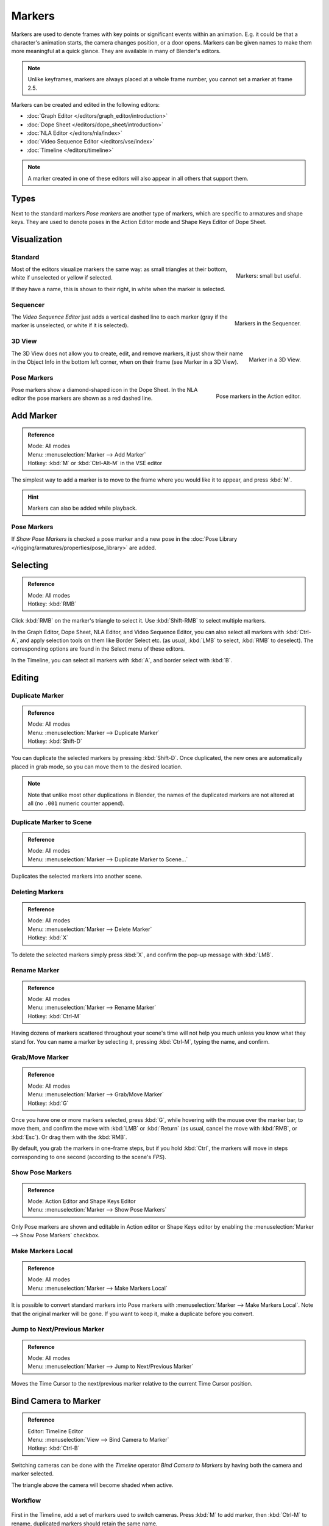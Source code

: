 .. _bpy.types.TimelineMarker:
.. _bpy.ops.marker:

*******
Markers
*******

Markers are used to denote frames with key points or significant events within an animation.
E.g. it could be that a character's animation starts, the camera changes position, or a door opens.
Markers can be given names to make them more meaningful at a quick glance.
They are available in many of Blender's editors.

.. note::

   Unlike keyframes, markers are always placed at a whole frame number, you cannot set a marker at frame 2.5.

Markers can be created and edited in the following editors:

- :doc:`Graph Editor </editors/graph_editor/introduction>`
- :doc:`Dope Sheet </editors/dope_sheet/introduction>`
- :doc:`NLA Editor </editors/nla/index>`
- :doc:`Video Sequence Editor </editors/vse/index>`
- :doc:`Timeline </editors/timeline>`

.. note::

   A marker created in one of these editors will also appear in all others that support them.


Types
=====

Next to the standard markers *Pose markers* are another type of markers,
which are specific to armatures and shape keys.
They are used to denote poses in the Action Editor mode and Shape Keys Editor of Dope Sheet.


Visualization
=============

Standard
--------

.. figure:: /images/animation_markers_standard.png
   :align: right

   Markers: small but useful.

Most of the editors visualize markers the same way: as small triangles at their bottom,
white if unselected or yellow if selected.

If they have a name, this is shown to their right, in white when the marker is selected.

.. container:: lead

   .. clear


Sequencer
---------

.. figure:: /images/animation_markers_sequencer.png
   :align: right

   Markers in the Sequencer.

The *Video Sequence Editor* just adds a vertical dashed line to each marker
(gray if the marker is unselected, or white if it is selected).

.. container:: lead

   .. clear


3D View
-------

.. figure:: /images/animation_markers_3d-view.png
   :align: right

   Marker in a 3D View.

The 3D View does not allow you to create, edit, and remove markers,
it just show their name in the Object Info in the bottom left corner,
when on their frame (see Marker in a 3D View).

.. container:: lead

   .. clear


Pose Markers
------------

.. figure:: /images/animation_markers_pose.png
   :align: right

   Pose markers in the Action editor.

Pose markers show a diamond-shaped icon in the Dope Sheet.
In the NLA editor the pose markers are shown as a red dashed line.

.. container:: lead

   .. clear


Add Marker
==========

.. admonition:: Reference
   :class: refbox

   | Mode:     All modes
   | Menu:     :menuselection:`Marker --> Add Marker`
   | Hotkey:   :kbd:`M` or :kbd:`Ctrl-Alt-M` in the VSE editor

The simplest way to add a marker is to move to the frame where you would like it to appear,
and press :kbd:`M`.

.. hint::

   Markers can also be added while playback.


.. _marker-pose-add:

Pose Markers
------------

If *Show Pose Markers* is checked a pose marker and
a new pose in the :doc:`Pose Library </rigging/armatures/properties/pose_library>` are added.


Selecting
=========

.. admonition:: Reference
   :class: refbox

   | Mode:     All modes
   | Hotkey:   :kbd:`RMB`

Click :kbd:`RMB` on the marker's triangle to select it.
Use :kbd:`Shift-RMB` to select multiple markers.

In the Graph Editor, Dope Sheet, NLA Editor, and Video Sequence Editor,
you can also select all markers with :kbd:`Ctrl-A`, and apply selection tools on them like Border Select etc.
(as usual, :kbd:`LMB` to select, :kbd:`RMB` to deselect).
The corresponding options are found in the Select menu of these editors.

In the Timeline, you can select all markers with :kbd:`A`, and border select with :kbd:`B`.


Editing
=======

Duplicate Marker
----------------

.. admonition:: Reference
   :class: refbox

   | Mode:     All modes
   | Menu:     :menuselection:`Marker --> Duplicate Marker`
   | Hotkey:   :kbd:`Shift-D`

You can duplicate the selected markers by pressing :kbd:`Shift-D`. Once duplicated,
the new ones are automatically placed in grab mode, so you can move them to the desired location.

.. note::

   Note that unlike most other duplications in Blender,
   the names of the duplicated markers are not altered at all
   (no ``.001`` numeric counter append).


Duplicate Marker to Scene
-------------------------

.. admonition:: Reference
   :class: refbox

   | Mode:     All modes
   | Menu:     :menuselection:`Marker --> Duplicate Marker to Scene...`

Duplicates the selected markers into another scene.


Deleting Markers
----------------

.. admonition:: Reference
   :class: refbox

   | Mode:     All modes
   | Menu:     :menuselection:`Marker --> Delete Marker`
   | Hotkey:   :kbd:`X`

To delete the selected markers simply press :kbd:`X`,
and confirm the pop-up message with :kbd:`LMB`.


Rename Marker
-------------

.. admonition:: Reference
   :class: refbox

   | Mode:     All modes
   | Menu:     :menuselection:`Marker --> Rename Marker`
   | Hotkey:   :kbd:`Ctrl-M`

Having dozens of markers scattered throughout your scene's time will not help you much unless you
know what they stand for. You can name a marker by selecting it, pressing :kbd:`Ctrl-M`,
typing the name, and confirm.


Grab/Move Marker
----------------

.. admonition:: Reference
   :class: refbox

   | Mode:     All modes
   | Menu:     :menuselection:`Marker --> Grab/Move Marker`
   | Hotkey:   :kbd:`G`

Once you have one or more markers selected, press :kbd:`G`,
while hovering with the mouse over the marker bar,
to move them, and confirm the move with :kbd:`LMB` or :kbd:`Return`
(as usual, cancel the move with :kbd:`RMB`, or :kbd:`Esc`).
Or drag them with the :kbd:`RMB`.

By default, you grab the markers in one-frame steps, but if you hold :kbd:`Ctrl`,
the markers will move in steps corresponding to one second (according to the scene's *FPS*).


Show Pose Markers
-----------------

.. admonition:: Reference
   :class: refbox

   | Mode:     Action Editor and Shape Keys Editor
   | Menu:     :menuselection:`Marker --> Show Pose Markers`

Only Pose markers are shown and editable in Action editor or Shape Keys editor by enabling
the :menuselection:`Marker --> Show Pose Markers` checkbox.


Make Markers Local
------------------

.. admonition:: Reference
   :class: refbox

   | Mode:     All modes
   | Menu:     :menuselection:`Marker --> Make Markers Local`

It is possible to convert standard markers into Pose markers with :menuselection:`Marker --> Make Markers Local`.
Note that the original marker will be gone. If you want to keep it, make a duplicate before you convert.


Jump to Next/Previous Marker
----------------------------

.. admonition:: Reference
   :class: refbox

   | Mode:     All modes
   | Menu:     :menuselection:`Marker --> Jump to Next/Previous Marker`

Moves the Time Cursor to the next/previous marker relative to the current Time Cursor position.


.. _marker-bind-camera:

Bind Camera to Marker
=====================

.. admonition:: Reference
   :class: refbox

   | Editor:   Timeline Editor
   | Menu:     :menuselection:`View --> Bind Camera to Marker`
   | Hotkey:   :kbd:`Ctrl-B`

Switching cameras can be done with the *Timeline* operator *Bind Camera to Markers* by
having both the camera and marker selected.

The triangle above the camera will become shaded when active.


Workflow
--------

.. figure:: /images/animation_markers_camera-switch.png

First in the Timeline, add a set of markers used to switch cameras.
Press :kbd:`M` to add marker, then :kbd:`Ctrl-M` to rename,
duplicated markers should retain the same name.

#. In the 3D View, select the Camera the Markers will switch to.
#. In the Timeline, select the Marker(s) to switch to the Camera.
#. In the Timeline, press :kbd:`Ctrl-B` to Bind Cameras to Markers.

